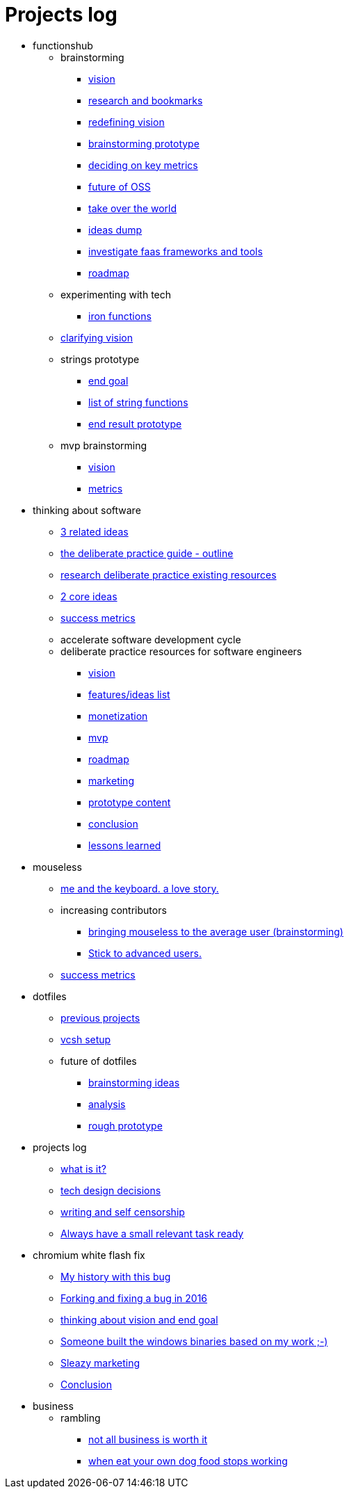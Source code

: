 = Projects log
:uri-asciidoctor: http://asciidoctor.org
:icons: font

++++
<script>
  (function(i,s,o,g,r,a,m){i['GoogleAnalyticsObject']=r;i[r]=i[r]||function(){
  (i[r].q=i[r].q||[]).push(arguments)},i[r].l=1*new Date();a=s.createElement(o),
  m=s.getElementsByTagName(o)[0];a.async=1;a.src=g;m.parentNode.insertBefore(a,m)
  })(window,document,'script','https://www.google-analytics.com/analytics.js','ga');
  ga('create', 'UA-90513711-1', 'auto');
  ga('send', 'pageview');
</script>
++++


++++
<ul>
<li>functionshub</li><ul>
<li>brainstorming</li><ul><li>
++++
link:vision-20[vision]
++++
</li>
<li>
++++
link:research-and-bookmarks-21[research and bookmarks]
++++
</li>
<li>
++++
link:redefining-vision-22[redefining vision]
++++
</li>
<li>
++++
link:brainstorming-prototype-23[brainstorming prototype]
++++
</li>
<li>
++++
link:deciding-on-key-metrics-24[deciding on key metrics]
++++
</li>
<li>
++++
link:future-of-oss-25[future of OSS]
++++
</li>
<li>
++++
link:take-over-the-world-45[take over the world]
++++
</li>
<li>
++++
link:ideas-dump-46[ideas dump]
++++
</li>
<li>
++++
link:investigate-faas-frameworks-and-tools-44[investigate faas frameworks and tools]
++++
</li>
<li>
++++
link:roadmap-33[roadmap]
++++
</li>
</ul>
<li>experimenting with tech</li><ul><li>
++++
link:iron-functions-47[iron functions]
++++
</li>
</ul><li>
++++
link:clarifying-vision-48[clarifying vision]
++++
</li>

<li>strings prototype</li><ul><li>
++++
link:end-goal-49[end goal]
++++
</li>
<li>
++++
link:list-of-string-functions-50[list of string functions]
++++
</li>
<li>
++++
link:end-result-prototype-53[end result prototype]
++++
</li>
</ul>
<li>mvp brainstorming</li><ul><li>
++++
link:vision-51[vision]
++++
</li>
<li>
++++
link:metrics-52[metrics]
++++
</li>
</ul></ul>
<li>thinking about software</li><ul><li>
++++
link:3-related-ideas-26[3 related ideas]
++++
</li>
<li>
++++
link:the-deliberate-practice-guide-outline-28[the deliberate practice guide - outline]
++++
</li>
<li>
++++
link:research-deliberate-practice-existing-resources-29[research deliberate practice existing resources]
++++
</li>
<li>
++++
link:2-core-ideas-31[2 core ideas]
++++
</li>
<li>
++++
link:success-metrics-32[success metrics]
++++
</li>

<li>accelerate software development cycle</li><ul></ul>
<li>deliberate practice resources for software engineers</li><ul><li>
++++
link:vision-34[vision]
++++
</li>
<li>
++++
link:features-ideas-list-37[features/ideas list]
++++
</li>
<li>
++++
link:monetization-38[monetization]
++++
</li>
<li>
++++
link:mvp-35[mvp]
++++
</li>
<li>
++++
link:roadmap-39[roadmap]
++++
</li>
<li>
++++
link:marketing-41[marketing]
++++
</li>
<li>
++++
link:prototype-content-40[prototype content]
++++
</li>
<li>
++++
link:conclusion-42[conclusion]
++++
</li>
<li>
++++
link:lessons-learned-43[lessons learned]
++++
</li>
</ul></ul>
<li>mouseless</li><ul><li>
++++
link:me-and-the-keyboard-a-love-story-8[me and the keyboard. a love story.]
++++
</li>

<li>increasing contributors</li><ul><li>
++++
link:bringing-mouseless-to-the-average-user-brainstorming-9[bringing mouseless to the average user (brainstorming)]
++++
</li>
<li>
++++
link:stick-to-advanced-users-10[Stick to advanced users.]
++++
</li>
</ul><li>
++++
link:success-metrics-30[success metrics]
++++
</li>
</ul>
<li>dotfiles</li><ul><li>
++++
link:previous-projects-12[previous projects]
++++
</li>
<li>
++++
link:vcsh-setup-13[vcsh setup]
++++
</li>

<li>future of dotfiles</li><ul><li>
++++
link:brainstorming-ideas-14[brainstorming ideas]
++++
</li>
<li>
++++
link:analysis-16[analysis]
++++
</li>
<li>
++++
link:rough-prototype-17[rough prototype]
++++
</li>
</ul></ul>
<li>projects log</li><ul><li>
++++
link:what-is-it-1[what is it?]
++++
</li>
<li>
++++
link:tech-design-decisions-11[tech design decisions]
++++
</li>
<li>
++++
link:writing-and-self-censorship-15[writing and self censorship]
++++
</li>
<li>
++++
link:always-have-a-small-relevant-task-ready-27[Always have a small relevant task ready]
++++
</li>
</ul>
<li>chromium white flash fix</li><ul><li>
++++
link:my-history-with-this-bug-2[My history with this bug]
++++
</li>
<li>
++++
link:forking-and-fixing-a-bug-in-2016-3[Forking and fixing a bug in 2016]
++++
</li>
<li>
++++
link:thinking-about-vision-and-end-goal-4[thinking about vision and end goal]
++++
</li>
<li>
++++
link:someone-built-the-windows-binaries-based-on-my-work-5[Someone built the windows binaries based on my work ;-)]
++++
</li>
<li>
++++
link:sleazy-marketing-6[Sleazy marketing]
++++
</li>
<li>
++++
link:conclusion-7[Conclusion]
++++
</li>
</ul>
<li>business</li><ul>
<li>rambling</li><ul><li>
++++
link:not-all-business-is-worth-it-18[not all business is worth it]
++++
</li>
<li>
++++
link:when-eat-your-own-dog-food-stops-working-19[when eat your own dog food stops working]
++++
</li>
</ul></ul></ul>
++++
